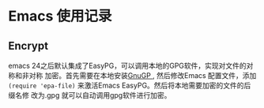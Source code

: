 * Emacs 使用记录

** Encrypt
   emacs 24之后默认集成了EasyPG，可以调用本地的GPG软件，实现对文件的对称和非对称
   加密。首先需要在本地安装[[https://gnupg.org/download/][GnuGP ]], 然后修改Emacs 配置文件，添加
   ~(require 'epa-file)~ 来激活Emacs EasyPG。然后将本地需要加密的文件的后缀名修
   改为.gpg 就可以自动调用gpg软件进行加密。
